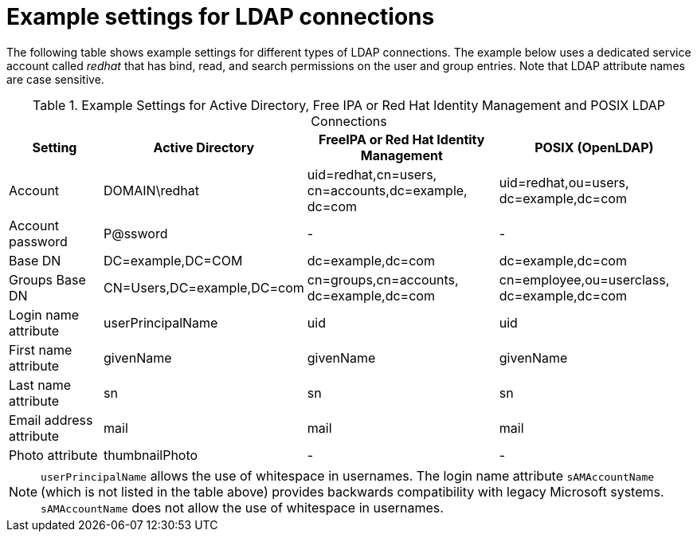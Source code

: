 [id="Example_Settings_for_LDAP_Connections_{context}"]
= Example settings for LDAP connections

The following table shows example settings for different types of LDAP connections.
The example below uses a dedicated service account called _redhat_ that has bind, read, and search permissions on the user and group entries.
Note that LDAP attribute names are case sensitive.

.Example Settings for Active Directory, Free IPA or Red{nbsp}Hat Identity Management and POSIX LDAP Connections
[cols="2,4,4,4,verse" options="header"]
|====
| Setting | Active Directory | FreeIPA or Red{nbsp}Hat Identity Management| POSIX (OpenLDAP)
| Account | DOMAIN\redhat | uid=redhat,cn=users,
cn=accounts,dc=example,
dc=com | uid=redhat,ou=users,
dc=example,dc=com 
| Account password | P@ssword | - | - 
| Base DN | DC=example,DC=COM | dc=example,dc=com | dc=example,dc=com 
| Groups Base DN | CN=Users,DC=example,DC=com | cn=groups,cn=accounts,
dc=example,dc=com | cn=employee,ou=userclass,
dc=example,dc=com
| Login name attribute | userPrincipalName | uid | uid
| First name attribute | givenName | givenName | givenName
| Last name attribute | sn | sn | sn
| Email address attribute | mail | mail | mail
| Photo attribute | thumbnailPhoto | - | - 
|====

[NOTE]
====
`userPrincipalName` allows the use of whitespace in usernames.
The login name attribute `sAMAccountName` (which is not listed in the table above) provides backwards compatibility with legacy Microsoft systems.
`sAMAccountName` does not allow the use of whitespace in usernames.
====
